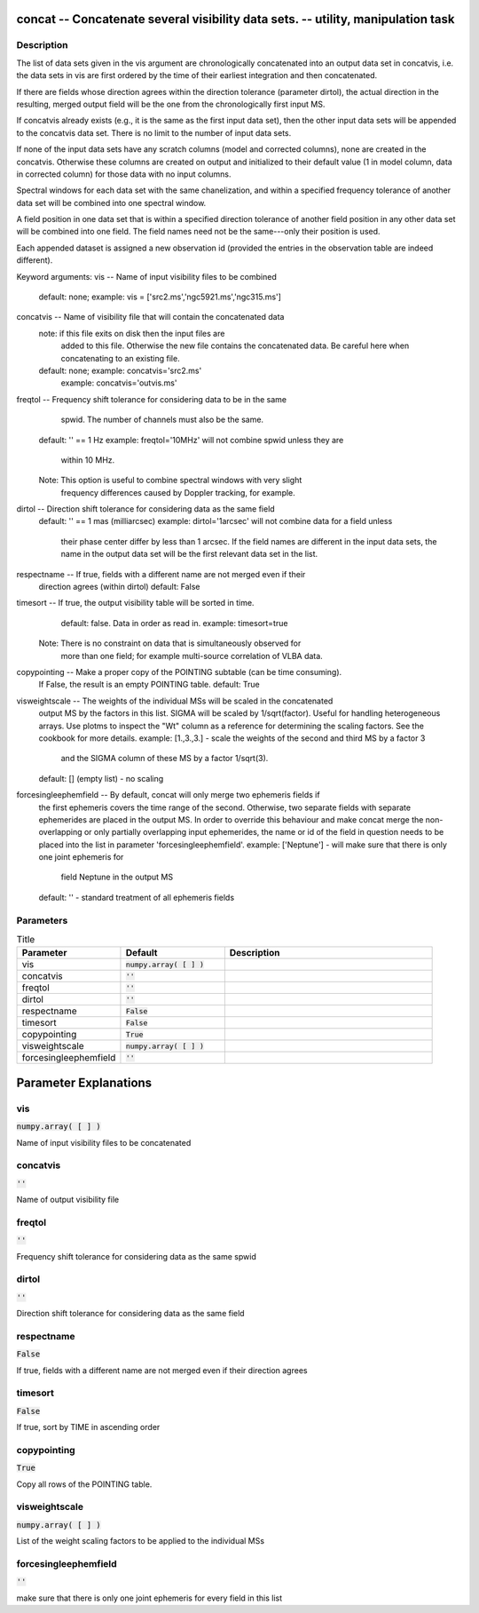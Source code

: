 concat -- Concatenate several visibility data sets. -- utility, manipulation task
=======================================

Description
---------------------------------------

The list of data sets given in the vis argument are chronologically concatenated 
into an output data set in concatvis, i.e. the data sets in vis are first ordered
by the time of their earliest integration and then concatenated.  

If there are fields whose direction agrees within the direction tolerance
(parameter dirtol), the actual direction in the resulting, merged output field
will be the one from the chronologically first input MS.

If concatvis already exists (e.g., it is the same as the first input data set), 
then the other input data sets will be appended to the concatvis data set.  
There is no limit to the number of input data sets.

If none of the input data sets have any scratch columns (model and corrected
columns), none are created in the concatvis.  Otherwise these columns are
created on output and initialized to their default value (1 in model column,
data in corrected column) for those data with no input columns.

Spectral windows for each data set with the same chanelization, and within a
specified frequency tolerance of another data set will be combined into one
spectral window.

A field position in one data set that is within a specified direction tolerance
of another field position in any other data set will be combined into one
field.  The field names need not be the same---only their position is used.

Each appended dataset is assigned a new observation id (provided the entries
in the observation table are indeed different).

Keyword arguments:
vis -- Name of input visibility files to be combined
	default: none; example: vis = ['src2.ms','ngc5921.ms','ngc315.ms']
concatvis -- Name of visibility file that will contain the concatenated data
	note: if this file exits on disk then the input files are 
              added to this file.  Otherwise the new file contains  
	      the concatenated data.  Be careful here when concatenating to
              an existing file.
	default: none; example: concatvis='src2.ms'
	         example: concatvis='outvis.ms'

freqtol -- Frequency shift tolerance for considering data to be in the same
           spwid.  The number of channels must also be the same.
	default: '' == 1 Hz
	example: freqtol='10MHz' will not combine spwid unless they are
	   within 10 MHz.
        Note: This option is useful to combine spectral windows with very slight
           frequency differences caused by Doppler tracking, for example.

dirtol -- Direction shift tolerance for considering data as the same field
	default: '' == 1 mas (milliarcsec)
	example: dirtol='1arcsec' will not combine data for a field unless
	   their phase center differ by less than 1 arcsec.  If the field names
           are different in the input data sets, the name in the output data
           set will be the first relevant data set in the list.

respectname -- If true, fields with a different name are not merged even if their 
        direction agrees (within dirtol)
        default: False

timesort -- If true, the output visibility table will be sorted in time.
        default: false.  Data in order as read in.
	example: timesort=true
     Note: There is no constraint on data that is simultaneously observed for
        more than one field; for example multi-source correlation of VLBA data.

copypointing -- Make a proper copy of the POINTING subtable (can be time consuming).
        If False, the result is an empty POINTING table.
        default: True

visweightscale -- The weights of the individual MSs will be scaled in the concatenated
        output MS by the factors in this list. SIGMA will be scaled by 1/sqrt(factor).
        Useful for handling heterogeneous arrays.
	Use plotms to inspect the "Wt" column as a reference for determining the scaling 
	factors. See the cookbook for more details.
	example: [1.,3.,3.] - scale the weights of the second and third MS by a factor 3
                 and the SIGMA column of these MS by a factor 1/sqrt(3).
	default: [] (empty list) - no scaling

forcesingleephemfield -- By default, concat will only merge two ephemeris fields if
        the first ephemeris covers the time range of the second. Otherwise, two separate
        fields with separate ephemerides are placed in the output MS.
        In order to override this behaviour and make concat merge the non-overlapping 
        or only partially overlapping input ephemerides, the name or id of the field
        in question needs to be placed into the list in parameter 'forcesingleephemfield'.
        example: ['Neptune'] - will make sure that there is only one joint ephemeris for
                                       field Neptune in the output MS
        default: '' - standard treatment of all ephemeris fields




Parameters
---------------------------------------

.. list-table:: Title
   :widths: 25 25 50 
   :header-rows: 1
   
   * - Parameter
     - Default
     - Description
   * - vis
     - :code:`numpy.array( [  ] )`
     - 
   * - concatvis
     - :code:`''`
     - 
   * - freqtol
     - :code:`''`
     - 
   * - dirtol
     - :code:`''`
     - 
   * - respectname
     - :code:`False`
     - 
   * - timesort
     - :code:`False`
     - 
   * - copypointing
     - :code:`True`
     - 
   * - visweightscale
     - :code:`numpy.array( [  ] )`
     - 
   * - forcesingleephemfield
     - :code:`''`
     - 


Parameter Explanations
=======================================



vis
---------------------------------------

:code:`numpy.array( [  ] )`

Name of input visibility files to be concatenated


concatvis
---------------------------------------

:code:`''`

Name of output visibility file


freqtol
---------------------------------------

:code:`''`

Frequency shift tolerance for considering data as the same spwid


dirtol
---------------------------------------

:code:`''`

Direction shift tolerance for considering data as the same field


respectname
---------------------------------------

:code:`False`

If true, fields with a different name are not merged even if their direction agrees


timesort
---------------------------------------

:code:`False`

If true, sort by TIME in ascending order


copypointing
---------------------------------------

:code:`True`

Copy all rows of the POINTING table.


visweightscale
---------------------------------------

:code:`numpy.array( [  ] )`

List of the weight scaling factors to be applied to the individual MSs


forcesingleephemfield
---------------------------------------

:code:`''`

make sure that there is only one joint ephemeris for every field in this list




